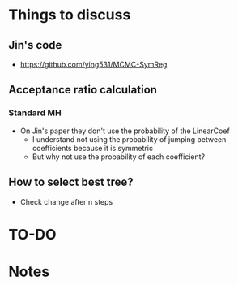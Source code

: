 * Things to discuss
** Jin's code
- https://github.com/ying531/MCMC-SymReg
** Acceptance ratio calculation
*** Standard MH
- On Jin's paper they don't use the probability of the LinearCoef
  - I understand not using the probability of jumping between coefficients because it is symmetric
  - But why not use the probability of each coefficient?
** How to select best tree?
- Check change after n steps
* TO-DO
* Notes
